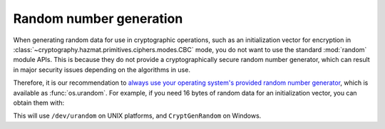 Random number generation
========================

When generating random data for use in cryptographic operations, such as an
initialization vector for encryption in
:class:`~cryptography.hazmat.primitives.ciphers.modes.CBC` mode, you do not
want to use the standard :mod:`random` module APIs. This is because they do not
provide a cryptographically secure random number generator, which can result in
major security issues depending on the algorithms in use.

Therefore, it is our recommendation to `always use your operating system's
provided random number generator`_, which is available as :func:`os.urandom`.
For example, if you need 16 bytes of random data for an initialization vector,
you can obtain them with:

.. doctest::

    >>> import os
    >>> iv = os.urandom(16)

This will use ``/dev/urandom`` on UNIX platforms, and ``CryptGenRandom`` on
Windows.

.. _`always use your operating system's provided random number generator`: http://sockpuppet.org/blog/2014/02/25/safely-generate-random-numbers/
